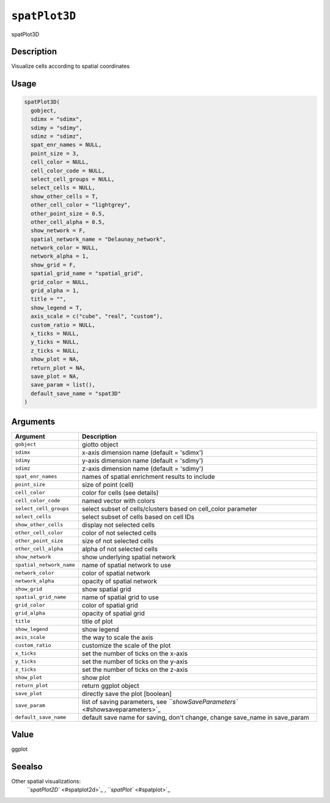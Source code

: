 
``spatPlot3D``
==================

spatPlot3D

Description
-----------

Visualize cells according to spatial coordinates

Usage
-----

.. code-block:: r

   spatPlot3D(
     gobject,
     sdimx = "sdimx",
     sdimy = "sdimy",
     sdimz = "sdimz",
     spat_enr_names = NULL,
     point_size = 3,
     cell_color = NULL,
     cell_color_code = NULL,
     select_cell_groups = NULL,
     select_cells = NULL,
     show_other_cells = T,
     other_cell_color = "lightgrey",
     other_point_size = 0.5,
     other_cell_alpha = 0.5,
     show_network = F,
     spatial_network_name = "Delaunay_network",
     network_color = NULL,
     network_alpha = 1,
     show_grid = F,
     spatial_grid_name = "spatial_grid",
     grid_color = NULL,
     grid_alpha = 1,
     title = "",
     show_legend = T,
     axis_scale = c("cube", "real", "custom"),
     custom_ratio = NULL,
     x_ticks = NULL,
     y_ticks = NULL,
     z_ticks = NULL,
     show_plot = NA,
     return_plot = NA,
     save_plot = NA,
     save_param = list(),
     default_save_name = "spat3D"
   )

Arguments
---------

.. list-table::
   :header-rows: 1

   * - Argument
     - Description
   * - ``gobject``
     - giotto object
   * - ``sdimx``
     - x-axis dimension name (default = 'sdimx')
   * - ``sdimy``
     - y-axis dimension name (default = 'sdimy')
   * - ``sdimz``
     - z-axis dimension name (default = 'sdimy')
   * - ``spat_enr_names``
     - names of spatial enrichment results to include
   * - ``point_size``
     - size of point (cell)
   * - ``cell_color``
     - color for cells (see details)
   * - ``cell_color_code``
     - named vector with colors
   * - ``select_cell_groups``
     - select subset of cells/clusters based on cell_color parameter
   * - ``select_cells``
     - select subset of cells based on cell IDs
   * - ``show_other_cells``
     - display not selected cells
   * - ``other_cell_color``
     - color of not selected cells
   * - ``other_point_size``
     - size of not selected cells
   * - ``other_cell_alpha``
     - alpha of not selected cells
   * - ``show_network``
     - show underlying spatial network
   * - ``spatial_network_name``
     - name of spatial network to use
   * - ``network_color``
     - color of spatial network
   * - ``network_alpha``
     - opacity of spatial network
   * - ``show_grid``
     - show spatial grid
   * - ``spatial_grid_name``
     - name of spatial grid to use
   * - ``grid_color``
     - color of spatial grid
   * - ``grid_alpha``
     - opacity of spatial grid
   * - ``title``
     - title of plot
   * - ``show_legend``
     - show legend
   * - ``axis_scale``
     - the way to scale the axis
   * - ``custom_ratio``
     - customize the scale of the plot
   * - ``x_ticks``
     - set the number of ticks on the x-axis
   * - ``y_ticks``
     - set the number of ticks on the y-axis
   * - ``z_ticks``
     - set the number of ticks on the z-axis
   * - ``show_plot``
     - show plot
   * - ``return_plot``
     - return ggplot object
   * - ``save_plot``
     - directly save the plot [boolean]
   * - ``save_param``
     - list of saving parameters, see `\ ``showSaveParameters`` <#showsaveparameters>`_
   * - ``default_save_name``
     - default save name for saving, don't change, change save_name in save_param


Value
-----

ggplot

Seealso
-------

Other spatial visualizations:
 `\ ``spatPlot2D`` <#spatplot2d>`_ ,
 `\ ``spatPlot`` <#spatplot>`_

